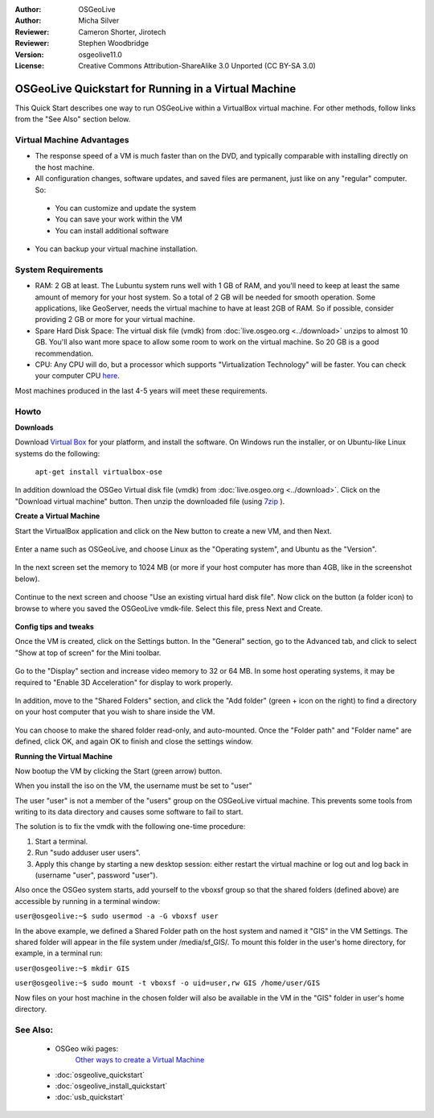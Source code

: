 :Author: OSGeoLive
:Author: Micha Silver
:Reviewer: Cameron Shorter, Jirotech
:Reviewer: Stephen Woodbridge
:Version: osgeolive11.0
:License: Creative Commons Attribution-ShareAlike 3.0 Unported  (CC BY-SA 3.0)

********************************************************************************
OSGeoLive Quickstart for Running in a Virtual Machine
********************************************************************************

This Quick Start describes one way to run OSGeoLive within a VirtualBox virtual machine. For other methods, follow links from the "See Also" section below.

Virtual Machine Advantages
--------------------------------------------------------------------------------

* The response speed of a VM is much faster than on the DVD, and typically comparable with installing directly on the host machine.

* All configuration changes, software updates, and saved files are permanent, just like on any "regular" computer. So:

 * You can customize and update the system
 * You can save your work within the VM
 * You can install additional software

* You can backup your virtual machine installation.

System Requirements
--------------------------------------------------------------------------------

* RAM: 2 GB at least. The Lubuntu system runs well with 1 GB of RAM, and you'll need to keep at least the same amount of memory for your host system.
  So a total of 2 GB will be needed for smooth operation. Some applications, like GeoServer, needs the virtual machine to have at least 2GB of RAM. So if possible, consider providing 2 GB or more for your virtual machine.
* Spare Hard Disk Space: The virtual disk file (vmdk) from :doc:`live.osgeo.org <../download>`  unzips to almost 10 GB. You'll also want more space to allow some room to work on the virtual machine. So 20 GB is a good recommendation.
* CPU: Any CPU will do, but a processor which supports "Virtualization Technology" will be faster. You can check your computer CPU `here <https://www.intel.com/content/www/us/en/support/articles/000005486/processors.html>`__.

Most machines produced in the last 4-5 years will meet these requirements.

Howto
--------------------------------------------------------------------------------

**Downloads**

Download `Virtual Box <https://www.virtualbox.org/>`_  for your platform, and install the software. On Windows run the installer, or on Ubuntu-like Linux systems do the following:

  ``apt-get install virtualbox-ose``

In addition download the OSGeo Virtual disk file (vmdk) from :doc:`live.osgeo.org <../download>`.
Click on the "Download virtual machine" button. Then unzip the downloaded file (using `7zip <https://www.7-zip.org>`_ ).


**Create a Virtual Machine**

Start the VirtualBox application and click on the New button to create a new VM, and then Next.

  .. image:: /images/projects/osgeolive/virtualbox.png
         :scale: 50 %

Enter a name such as OSGeoLive, and choose Linux as the "Operating system", and Ubuntu as the "Version".

  .. image:: /images/projects/osgeolive/virtualbox_select_name.png
         :scale: 70 %

In the next screen set the memory to 1024 MB (or more if your host computer has more than 4GB, like in the screenshot below).

  .. image:: /images/projects/osgeolive/vmdk_memory.png
     :scale: 65 %

Continue to the next screen and choose "Use an existing virtual hard disk file". Now click on the button (a folder icon) to browse to where you saved the OSGeoLive vmdk-file. Select this file, press Next and Create.

  .. image:: /images/projects/osgeolive/vmdk_disk.png
     :scale: 65 %

**Config tips and tweaks**

Once the VM is created, click on the Settings button. In the "General" section, go to the Advanced tab, and click to select "Show at top of screen" for the Mini toolbar.

  .. image:: /images/projects/osgeolive/vmdk_general_advanced.png
     :scale: 65 %

Go to the "Display" section and increase video memory to 32 or 64 MB. In some host operating systems, it may be required to "Enable 3D Acceleration" for display to work properly.

  .. image:: /images/projects/osgeolive/vmdk_display.png
     :scale: 65 %

In addition, move to the "Shared Folders" section, and click the "Add folder" (green + icon on the right) to find a directory on your host computer that you wish to share inside the VM.

  .. image:: /images/projects/osgeolive/vmdk_shared_folders.png
     :scale: 65 %

You can choose to make the shared folder read-only, and auto-mounted. Once the "Folder path" and "Folder name" are defined, click OK, and again OK to finish and close the settings window.


**Running the Virtual Machine**

Now bootup the VM by clicking the Start (green arrow) button.

When you install the iso on the VM, the username must be set to "user"

The user "user" is not a member of the "users" group on the OSGeoLive virtual machine. This prevents some tools from writing to its data directory and causes some software to fail to start. 

The solution is to fix the vmdk with the following one-time procedure:

1. Start a terminal.
2.  Run "sudo adduser user users".
3. Apply this change by starting a new desktop session: either restart the virtual machine or log out and log back in (username "user", password "user").

Also once the OSGeo system starts, add yourself to the vboxsf group so that the shared folders (defined above) are accessible by running in a terminal window:

``user@osgeolive:~$ sudo usermod -a -G vboxsf user``

In the above example, we defined a Shared Folder path on the host system and named it "GIS" in the VM Settings. The shared folder will appear in the file system under /media/sf_GIS/. To mount this folder in the user's home directory, for example, in a terminal run:

``user@osgeolive:~$ mkdir GIS``

``user@osgeolive:~$ sudo mount -t vboxsf -o uid=user,rw GIS /home/user/GIS``

Now files on your host machine in the chosen folder will also be available in the VM in the "GIS" folder in user's home directory.

See Also:
--------------------------------------------------------------------------------
 * OSGeo wiki pages:
        `Other ways to create a Virtual Machine <https://wiki.osgeo.org/wiki/Live_GIS_Virtual_Machine>`_

 * :doc:`osgeolive_quickstart`
 * :doc:`osgeolive_install_quickstart`
 * :doc:`usb_quickstart`
